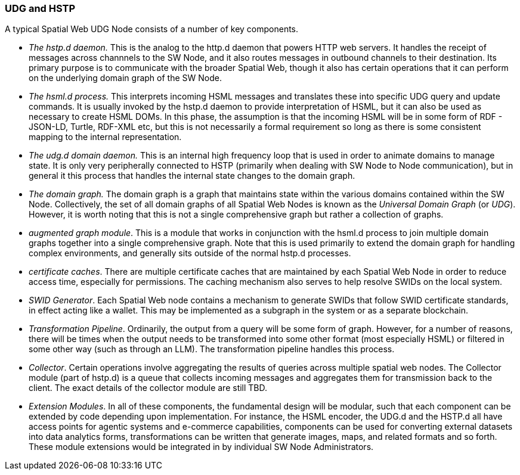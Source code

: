 === UDG and HSTP

A typical Spatial Web UDG Node consists of a number of key components.

* __The hstp.d daemon.__ This is the analog to the http.d daemon that powers HTTP web servers. It handles the receipt of messages across channnels to the SW Node, and it also routes messages in outbound channels to their destination. Its primary purpose is to communicate with the broader Spatial Web, though it also has certain operations that it can perform on the underlying domain graph of the SW Node.
* __The hsml.d process.__ This interprets incoming HSML messages and translates these into specific UDG query and update commands. It is usually invoked by the hstp.d daemon to provide interpretation of HSML, but it can also be used as necessary to create HSML DOMs. In this phase, the assumption is that the incoming HSML will be in some form of RDF - JSON-LD, Turtle, RDF-XML etc, but this is not necessarily a formal requirement so long as there is some consistent mapping to the internal representation.
* __The udg.d domain daemon.__ This is an internal high frequency loop that is used in order to animate domains to manage state. It is only very peripherally connected to HSTP (primarily when dealing with SW Node to Node communication), but in general it this process that handles the internal state changes to the domain graph.
* __The domain graph.__ The domain graph is a graph that maintains state within the various domains contained within the SW Node. Collectively, the set of all domain graphs of all Spatial Web Nodes is known as the __Universal Domain Graph__ (or __UDG__). However, it is worth noting that this is not a single comprehensive graph but rather a collection of graphs.
* __augmented graph module__. This is a module that works in conjunction with the hsml.d process to join multiple domain graphs together into a single comprehensive graph. Note that this is used primarily to extend the domain graph for handling complex environments, and generally sits outside of the normal hstp.d processes.
* __certificate caches__. There are multiple certificate caches that are maintained by each Spatial Web Node in order to reduce access time, especially for permissions. The caching mechanism also serves to help resolve SWIDs on the local system.
* __SWID Generator__. Each Spatial Web node contains a mechanism to generate SWIDs that follow SWID certificate standards, in effect acting like a wallet. This may be implemented as a subgraph in the system or as a separate blockchain.
* __Transformation Pipeline__. Ordinarily, the output from a query will be some form of graph. However, for a number of reasons, there will be times when the output needs to be transformed into some other format (most especially HSML) or filtered in some other way (such as through an LLM). The transformation pipeline handles this process.
* __Collector__. Certain operations involve aggregating the results of queries across multiple spatial web nodes. The Collector module (part of hstp.d) is a queue that collects incoming messages and aggregates them for transmission back to the client. The exact details of the collector module are still TBD.
* __Extension Modules__. In all of these components, the fundamental design will be modular, such that each component can be extended by code depending upon implementation. For instance, the HSML encoder, the UDG.d and the HSTP.d all have access points for agentic systems and e-commerce capabilities, components can be used for converting external datasets into data analytics forms, transformations can be written that generate images, maps, and related formats and so forth. These module extensions would be integrated in by individual SW Node Administrators. 